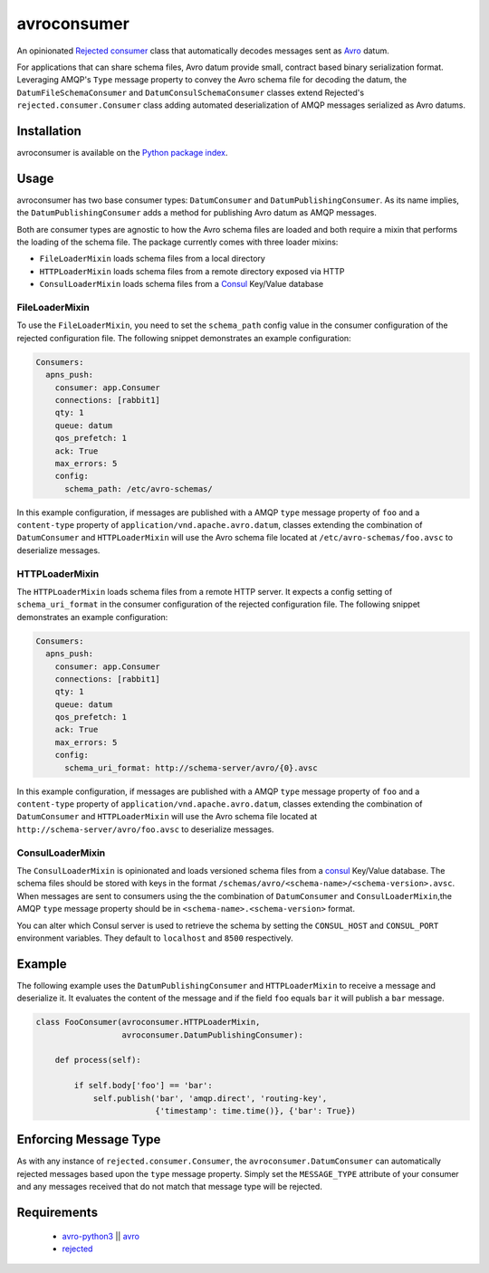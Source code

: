 avroconsumer
============
An opinionated `Rejected consumer <https://github.com/gmr/rejected>`_ class that
automatically decodes messages sent as `Avro <http://avro.apache.org/docs/1.7.7/>`_
datum.

For applications that can share schema files, Avro datum provide small, contract
based binary serialization format. Leveraging AMQP's ``Type`` message property
to convey the Avro schema file for decoding the datum, the ``DatumFileSchemaConsumer``
and ``DatumConsulSchemaConsumer`` classes extend Rejected's
``rejected.consumer.Consumer`` class adding automated deserialization of AMQP
messages serialized as Avro datums.

|Version| |Downloads| |License|

Installation
------------
avroconsumer is available on the `Python package index <https://pypi.python.org/pypi/avroconsumer>`_.

Usage
-----
avroconsumer has two base consumer types: ``DatumConsumer`` and
``DatumPublishingConsumer``. As its name implies, the ``DatumPublishingConsumer``
adds a method for publishing Avro datum as AMQP messages.

Both are consumer types are agnostic to how the Avro schema files are loaded and
both require a mixin that performs the loading of the schema file. The package
currently comes with three loader mixins:

- ``FileLoaderMixin`` loads schema files from a local directory
- ``HTTPLoaderMixin`` loads schema files from a remote directory exposed via HTTP
- ``ConsulLoaderMixin`` loads schema files from a `Consul <http://consul.io>`_ Key/Value database

FileLoaderMixin
```````````````
To use the ``FileLoaderMixin``, you need to set the ``schema_path`` config value
in the consumer configuration of the rejected configuration file. The following
snippet demonstrates an example configuration:

.. code:: yaml

  Consumers:
    apns_push:
      consumer: app.Consumer
      connections: [rabbit1]
      qty: 1
      queue: datum
      qos_prefetch: 1
      ack: True
      max_errors: 5
      config:
        schema_path: /etc/avro-schemas/

In this example configuration, if messages are published with a AMQP ``type``
message property of ``foo`` and a ``content-type`` property of
``application/vnd.apache.avro.datum``, classes extending the combination of
``DatumConsumer`` and ``HTTPLoaderMixin`` will use the Avro schema file located
at ``/etc/avro-schemas/foo.avsc`` to deserialize messages.

HTTPLoaderMixin
```````````````
The ``HTTPLoaderMixin`` loads schema files from a remote HTTP server. It expects
a config setting of ``schema_uri_format`` in the consumer configuration of the
rejected configuration file. The following snippet demonstrates an example
configuration:

.. code:: yaml

    Consumers:
      apns_push:
        consumer: app.Consumer
        connections: [rabbit1]
        qty: 1
        queue: datum
        qos_prefetch: 1
        ack: True
        max_errors: 5
        config:
          schema_uri_format: http://schema-server/avro/{0}.avsc

In this example configuration, if messages are published with a AMQP ``type``
message property of ``foo`` and a ``content-type`` property of
``application/vnd.apache.avro.datum``, classes extending the combination of
``DatumConsumer`` and ``HTTPLoaderMixin`` will use the Avro schema file located
at ``http://schema-server/avro/foo.avsc`` to deserialize messages.

ConsulLoaderMixin
`````````````````
The ``ConsulLoaderMixin`` is opinionated and loads versioned schema files
from a `consul <http://consul.io>`_ Key/Value database. The schema files should
be stored with keys in the format ``/schemas/avro/<schema-name>/<schema-version>.avsc``.
When messages are sent to consumers using the the combination of ``DatumConsumer``
and ``ConsulLoaderMixin``,the AMQP ``type`` message property should be in
``<schema-name>.<schema-version>`` format.

You can alter which Consul server is used to retrieve the schema by setting
the ``CONSUL_HOST`` and ``CONSUL_PORT`` environment variables. They default
to ``localhost`` and ``8500`` respectively.

Example
-------
The following example uses the ``DatumPublishingConsumer`` and ``HTTPLoaderMixin``
to receive a message and deserialize it. It evaluates the content of the message
and if the field ``foo`` equals ``bar`` it will publish a ``bar`` message.

.. code:: python

    class FooConsumer(avroconsumer.HTTPLoaderMixin,
                      avroconsumer.DatumPublishingConsumer):

        def process(self):

            if self.body['foo'] == 'bar':
                self.publish('bar', 'amqp.direct', 'routing-key',
                             {'timestamp': time.time()}, {'bar': True})


Enforcing Message Type
----------------------
As with any instance of ``rejected.consumer.Consumer``, the
``avroconsumer.DatumConsumer`` can automatically rejected messages based upon the
``type`` message property. Simply set the ``MESSAGE_TYPE`` attribute of your
consumer and any messages received that do not match that message type
will be rejected.

Requirements
------------
 - `avro-python3 <https://pypi.python.org/pypi/avro-python3>`_ || `avro <https://pypi.python.org/pypi/avro>`_
 - `rejected <https://pypi.python.org/pypi/rejected>`_

.. |Version| image:: https://img.shields.io/pypi/v/avroconsumer.svg?
   :target: http://badge.fury.io/py/avroconsumer

.. |Downloads| image:: https://img.shields.io/pypi/dm/avroconsumer.svg?
   :target: https://pypi.python.org/pypi/avroconsumer

.. |License| image:: https://img.shields.io/pypi/l/avroconsumer.svg?
   :target: https://avroconsumer.readthedocs.org
